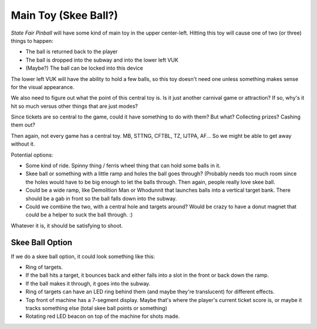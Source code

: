 Main Toy (Skee Ball?)
=====================

*State Fair Pinball* will have some kind of main toy in the upper
center-left. Hitting this toy will cause one of two (or three)
things to happen:

* The ball is returned back to the player
* The ball is dropped into the subway and into the lower left VUK
* (Maybe?) The ball can be locked into this device

The lower left VUK will have the ability to hold a few balls,
so this toy doesn't need one unless something makes sense for the
visual appearance.

We also need to figure out what the point of this central toy is.
Is it just another carnival game or attraction? If so, why's it hit
so much versus other things that are just modes?

Since tickets are so central to the game, could it have something
to do with them? But what? Collecting prizes? Cashing them out?

Then again, not every game has a central toy. MB, STTNG, CFTBL, TZ, IJTPA, AF...
So we might be able to get away without it.

Potential options:

* Some kind of ride. Spinny thing / ferris wheel thing that can hold some
  balls in it.
* Skee ball or something with a little ramp and holes the ball goes through?
  (Probably needs too much room since the holes would have to be big enough
  to let the balls through. Then again, people really love skee ball.
* Could be a wide ramp, like Demolition Man or Whodunnit that launches balls
  into a vertical target bank. There should be a gab in front so the ball
  falls down into the subway.
* Could we combine the two, with a central hole and targets around? Would be
  crazy to have a donut magnet that could be a helper to suck the ball through. :)

Whatever it is, it should be satisfying to shoot.

Skee Ball Option
----------------

If we do a skee ball option, it could look something like this:

* Ring of targets.
* If the ball hits a target, it bounces back and either falls into a slot in the front or back
  down the ramp.
* If the ball makes it through, it goes into the subway.
* Ring of targets can have an LED ring behind them (and maybe they're translucent) for different effects.
* Top front of machine has a 7-segment display. Maybe that's where the player's current ticket score is, or
  maybe it tracks something else (total skee ball points or something)
* Rotating red LED beacon on top of the machine for shots made.

.. image:: images/skee_ball_front.png

.. image:: images/skee_ball_side.png

